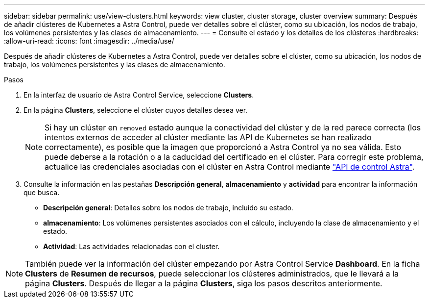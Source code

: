 ---
sidebar: sidebar 
permalink: use/view-clusters.html 
keywords: view cluster, cluster storage, cluster overview 
summary: Después de añadir clústeres de Kubernetes a Astra Control, puede ver detalles sobre el clúster, como su ubicación, los nodos de trabajo, los volúmenes persistentes y las clases de almacenamiento. 
---
= Consulte el estado y los detalles de los clústeres
:hardbreaks:
:allow-uri-read: 
:icons: font
:imagesdir: ../media/use/


[role="lead"]
Después de añadir clústeres de Kubernetes a Astra Control, puede ver detalles sobre el clúster, como su ubicación, los nodos de trabajo, los volúmenes persistentes y las clases de almacenamiento.

.Pasos
. En la interfaz de usuario de Astra Control Service, seleccione *Clusters*.
. En la página *Clusters*, seleccione el clúster cuyos detalles desea ver.
+

NOTE: Si hay un clúster en `removed` estado aunque la conectividad del clúster y de la red parece correcta (los intentos externos de acceder al clúster mediante las API de Kubernetes se han realizado correctamente), es posible que la imagen que proporcionó a Astra Control ya no sea válida. Esto puede deberse a la rotación o a la caducidad del certificado en el clúster. Para corregir este problema, actualice las credenciales asociadas con el clúster en Astra Control mediante link:https://docs.netapp.com/us-en/astra-automation/index.html["API de control Astra"].

. Consulte la información en las pestañas *Descripción general*, *almacenamiento* y *actividad* para encontrar la información que busca.
+
** *Descripción general*: Detalles sobre los nodos de trabajo, incluido su estado.
** *almacenamiento*: Los volúmenes persistentes asociados con el cálculo, incluyendo la clase de almacenamiento y el estado.
** *Actividad*: Las actividades relacionadas con el cluster.





NOTE: También puede ver la información del clúster empezando por Astra Control Service *Dashboard*. En la ficha *Clusters* de *Resumen de recursos*, puede seleccionar los clústeres administrados, que le llevará a la página *Clusters*. Después de llegar a la página *Clusters*, siga los pasos descritos anteriormente.
